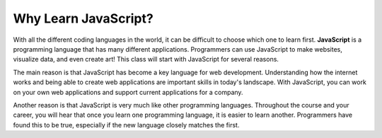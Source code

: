 Why Learn JavaScript?
=====================

.. index:: ! JavaScript

With all the different coding languages in the world, it can be difficult to choose which one to learn first.
**JavaScript** is a programming language that has many different applications.
Programmers can use JavaScript to make websites, visualize data, and even create art!
This class will start with JavaScript for several reasons.

The main reason is that JavaScript has become a key language for web development.
Understanding how the internet works and being able to create web applications are important skills in today's landscape.
With JavaScript, you can work on your own web applications and support current applications for a company.

Another reason is that JavaScript is very much like other programming languages.
Throughout the course and your career, you will hear that once you learn one programming language, it is easier to learn another.
Programmers have found this to be true, especially if the new language closely matches the first.
